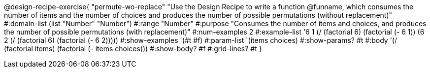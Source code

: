 @design-recipe-exercise{ "permute-wo-replace" "Use the Design Recipe to write a function @funname, which consumes the number of items and the number of choices and produces the number of possible permutations (without replacement)"
  #:domain-list (list "Number" "Number")
  #:range "Number"
  #:purpose "Consumes the number of items and choices, and produces the number of possible permutations (with replacement)"
  #:num-examples 2
  #:example-list '((6 1 (/ (factorial 6) (factorial (- 6 1))))
                   (6 2 (/ (factorial 6) (factorial (- 6 2)))))
  #:show-examples '(#t #f)
  #:param-list '(items choices)
  #:show-params? #t
  #:body '(/ (factorial items) (factorial (- items choices)))
  #:show-body? #f
  #:grid-lines? #t
  }

